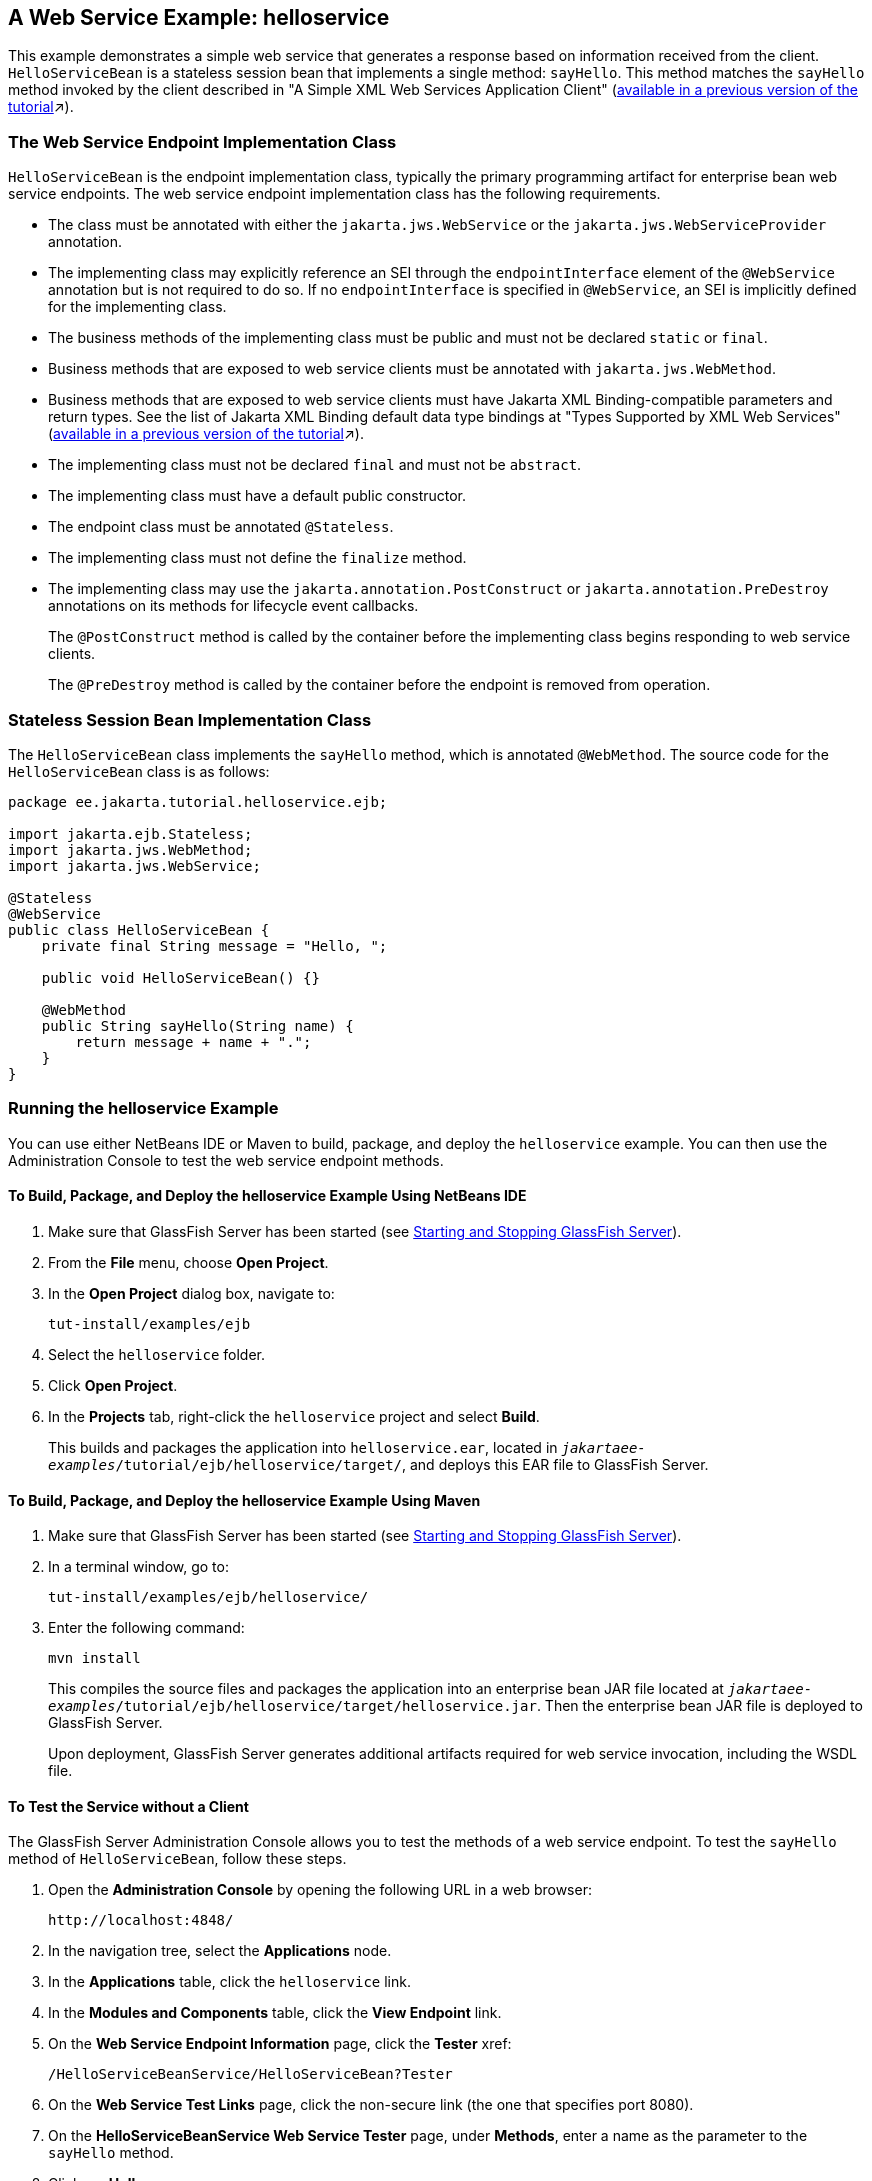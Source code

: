 == A Web Service Example: helloservice

This example demonstrates a simple web service that generates a response based on information received from the client.
`HelloServiceBean` is a stateless session bean that implements a single method: `sayHello`.
This method matches the `sayHello` method invoked by the client described in "A Simple XML Web Services Application Client"
(xref:9.1@websvcs:jaxws/jaxws.adoc#_a_simple_xml_web_services_application_client[available in a previous version of the tutorial,window=_blank]&#x2197;).

=== The Web Service Endpoint Implementation Class

`HelloServiceBean` is the endpoint implementation class, typically the primary programming artifact for enterprise bean web service endpoints.
The web service endpoint implementation class has the following requirements.

* The class must be annotated with either the `jakarta.jws.WebService` or the `jakarta.jws.WebServiceProvider` annotation.

* The implementing class may explicitly reference an SEI through the `endpointInterface` element of the `@WebService` annotation but is not required to do so.
If no `endpointInterface` is specified in `@WebService`, an SEI is implicitly defined for the implementing class.

* The business methods of the implementing class must be public and must not be declared `static` or `final`.

* Business methods that are exposed to web service clients must be annotated with `jakarta.jws.WebMethod`.

* Business methods that are exposed to web service clients must have Jakarta XML Binding-compatible parameters and return types.
See the list of Jakarta XML Binding default data type bindings at "Types Supported by XML Web Services" (xref:9.1@websvcs:jaxws/jaxws.adoc#_types_supported_by_xml_web_services[available in a previous version of the tutorial,window=_blank]&#x2197;).

* The implementing class must not be declared `final` and must not be `abstract`.

* The implementing class must have a default public constructor.

* The endpoint class must be annotated `@Stateless`.

* The implementing class must not define the `finalize` method.

* The implementing class may use the `jakarta.annotation.PostConstruct` or `jakarta.annotation.PreDestroy` annotations on its methods for lifecycle event callbacks.
+
The `@PostConstruct` method is called by the container before the implementing class begins responding to web service clients.
+
The `@PreDestroy` method is called by the container before the endpoint is removed from operation.

=== Stateless Session Bean Implementation Class

The `HelloServiceBean` class implements the `sayHello` method, which is annotated `@WebMethod`.
The source code for the `HelloServiceBean` class is as follows:

[source,java]
----
package ee.jakarta.tutorial.helloservice.ejb;

import jakarta.ejb.Stateless;
import jakarta.jws.WebMethod;
import jakarta.jws.WebService;

@Stateless
@WebService
public class HelloServiceBean {
    private final String message = "Hello, ";

    public void HelloServiceBean() {}

    @WebMethod
    public String sayHello(String name) {
        return message + name + ".";
    }
}
----

=== Running the helloservice Example

You can use either NetBeans IDE or Maven to build, package, and deploy the `helloservice` example.
You can then use the Administration Console to test the web service endpoint methods.

==== To Build, Package, and Deploy the helloservice Example Using NetBeans IDE

. Make sure that GlassFish Server has been started (see xref:intro:usingexamples/usingexamples.adoc#_starting_and_stopping_glassfish_server[Starting and Stopping GlassFish Server]).

. From the *File* menu, choose *Open Project*.

. In the *Open Project* dialog box, navigate to:
+
----
tut-install/examples/ejb
----

. Select the `helloservice` folder.

. Click *Open Project*.

. In the *Projects* tab, right-click the `helloservice` project and select *Build*.
+
This builds and packages the application into `helloservice.ear`, located in `_jakartaee-examples_/tutorial/ejb/helloservice/target/`, and deploys this EAR file to GlassFish Server.

==== To Build, Package, and Deploy the helloservice Example Using Maven

. Make sure that GlassFish Server has been started (see xref:intro:usingexamples/usingexamples.adoc#_starting_and_stopping_glassfish_server[Starting and Stopping GlassFish Server]).

. In a terminal window, go to:
+
----
tut-install/examples/ejb/helloservice/
----

. Enter the following command:
+
[source,shell]
----
mvn install
----
+
This compiles the source files and packages the application into an enterprise bean JAR file located at `_jakartaee-examples_/tutorial/ejb/helloservice/target/helloservice.jar`.
Then the enterprise bean JAR file is deployed to GlassFish Server.
+
Upon deployment, GlassFish Server generates additional artifacts required for web service invocation, including the WSDL file.

==== To Test the Service without a Client

The GlassFish Server Administration Console allows you to test the methods of a web service endpoint.
To test the `sayHello` method of `HelloServiceBean`, follow these steps.

. Open the *Administration Console* by opening the following URL in a
web browser:
+
----
http://localhost:4848/
----

. In the navigation tree, select the *Applications* node.

. In the *Applications* table, click the `helloservice` link.

. In the *Modules and Components* table, click the *View Endpoint* link.

. On the *Web Service Endpoint Information* page, click the *Tester* xref:
+
----
/HelloServiceBeanService/HelloServiceBean?Tester
----

. On the *Web Service Test Links* page, click the non-secure link (the one that specifies port 8080).

. On the *HelloServiceBeanService Web Service Tester* page, under *Methods*, enter a name as the parameter to the `sayHello` method.

. Click *sayHello*.
+
The sayHello Method invocation page opens.
Under Method returned, you'll see the response from the endpoint.
